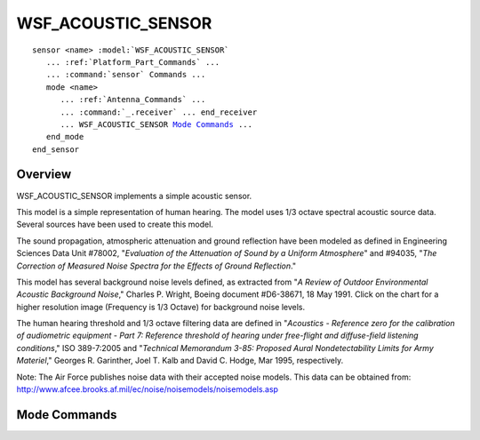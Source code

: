.. ****************************************************************************
.. CUI
..
.. The Advanced Framework for Simulation, Integration, and Modeling (AFSIM)
..
.. The use, dissemination or disclosure of data in this file is subject to
.. limitation or restriction. See accompanying README and LICENSE for details.
.. ****************************************************************************

WSF_ACOUSTIC_SENSOR
-------------------

.. model:: sensor WSF_ACOUSTIC_SENSOR

.. parsed-literal::

   sensor <name> :model:`WSF_ACOUSTIC_SENSOR`
      ... :ref:`Platform_Part_Commands` ...
      ... :command:`sensor` Commands ...
      mode <name>
         ... :ref:`Antenna_Commands` ...
         ... :command:`_.receiver` ... end_receiver
         ... WSF_ACOUSTIC_SENSOR `Mode Commands`_ ...
      end_mode
   end_sensor

Overview
========

WSF_ACOUSTIC_SENSOR implements a simple acoustic sensor.

This model is a simple representation of human hearing.  The model uses 1/3 octave spectral acoustic source data.
Several sources have been used to create this model.

The sound propagation, atmospheric attenuation and ground reflection have been modeled as defined in Engineering
Sciences Data Unit #78002, "*Evaluation of the Attenuation of Sound by a Uniform Atmosphere*" and #94035, "*The
Correction of Measured Noise Spectra for the Effects of Ground Reflection*."

This model has several background noise levels defined, as extracted from "*A Review of Outdoor Environmental Acoustic
Background Noise*," Charles P. Wright, Boeing document #D6-38671, 18 May 1991. Click on the chart for a higher
resolution image (Frequency is 1/3 Octave) for background noise levels.

The human hearing threshold and 1/3 octave filtering data are defined in "*Acoustics - Reference zero for the
calibration of audiometric equipment - Part 7: Reference threshold of hearing under free-flight and diffuse-field
listening conditions*," ISO 389-7:2005 and "*Technical Memorandum 3-85: Proposed Aural Nondetectability Limits for Army
Materiel*," Georges R. Garinther, Joel T. Kalb and David C. Hodge, Mar 1995, respectively.

Note: The Air Force publishes noise data with their accepted noise models.  This data can be obtained from:
http://www.afcee.brooks.af.mil/ec/noise/noisemodels/noisemodels.asp

.. image:: ./images/noise_levels.jpg

.. block:: WSF_ACOUSTIC_SENSOR

Mode Commands
=============

.. command:: detection_threshold <value>

   Defines the acoustic detection threshold relative to human hearing threshold.

   Default: 0.0

.. command:: acoustic_type  [ human ]

   Defines the type of acoustic sensor.

   Default: human

.. command:: background_noise  [ jungle_day | jungle_night | industrial | rural | residential ]

   Defines the type of acoustic background.

   Default: residential
